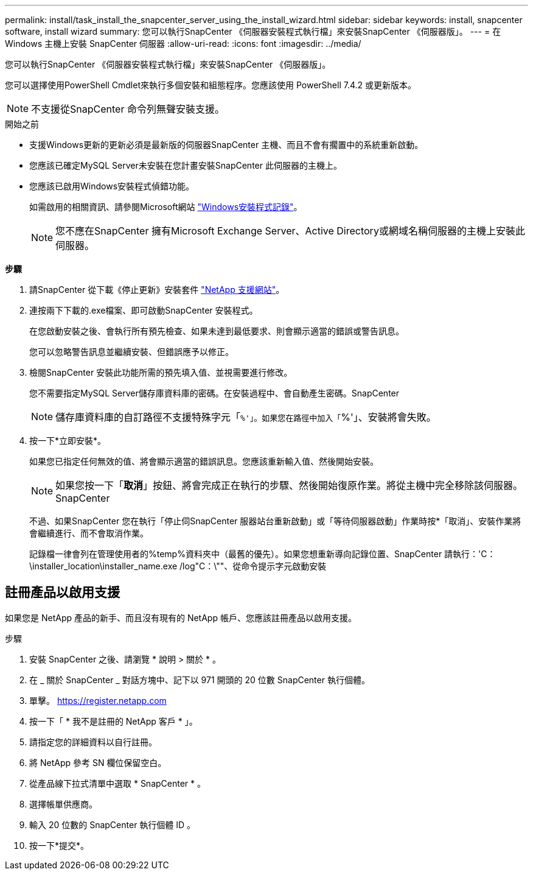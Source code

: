 ---
permalink: install/task_install_the_snapcenter_server_using_the_install_wizard.html 
sidebar: sidebar 
keywords: install, snapcenter software, install wizard 
summary: 您可以執行SnapCenter 《伺服器安裝程式執行檔」來安裝SnapCenter 《伺服器版」。 
---
= 在 Windows 主機上安裝 SnapCenter 伺服器
:allow-uri-read: 
:icons: font
:imagesdir: ../media/


[role="lead"]
您可以執行SnapCenter 《伺服器安裝程式執行檔」來安裝SnapCenter 《伺服器版」。

您可以選擇使用PowerShell Cmdlet來執行多個安裝和組態程序。您應該使用 PowerShell 7.4.2 或更新版本。


NOTE: 不支援從SnapCenter 命令列無聲安裝支援。

.開始之前
* 支援Windows更新的更新必須是最新版的伺服器SnapCenter 主機、而且不會有擱置中的系統重新啟動。
* 您應該已確定MySQL Server未安裝在您計畫安裝SnapCenter 此伺服器的主機上。
* 您應該已啟用Windows安裝程式偵錯功能。
+
如需啟用的相關資訊、請參閱Microsoft網站 https://support.microsoft.com/kb/223300["Windows安裝程式記錄"^]。

+

NOTE: 您不應在SnapCenter 擁有Microsoft Exchange Server、Active Directory或網域名稱伺服器的主機上安裝此伺服器。



*步驟*

. 請SnapCenter 從下載《停止更新》安裝套件 https://mysupport.netapp.com/site/products/all/details/snapcenter/downloads-tab["NetApp 支援網站"^]。
. 連按兩下下載的.exe檔案、即可啟動SnapCenter 安裝程式。
+
在您啟動安裝之後、會執行所有預先檢查、如果未達到最低要求、則會顯示適當的錯誤或警告訊息。

+
您可以忽略警告訊息並繼續安裝、但錯誤應予以修正。

. 檢閱SnapCenter 安裝此功能所需的預先填入值、並視需要進行修改。
+
您不需要指定MySQL Server儲存庫資料庫的密碼。在安裝過程中、會自動產生密碼。SnapCenter

+

NOTE: 儲存庫資料庫的自訂路徑不支援特殊字元「`%'」。如果您在路徑中加入「`%'」、安裝將會失敗。

. 按一下*立即安裝*。
+
如果您已指定任何無效的值、將會顯示適當的錯誤訊息。您應該重新輸入值、然後開始安裝。

+

NOTE: 如果您按一下「*取消*」按鈕、將會完成正在執行的步驟、然後開始復原作業。將從主機中完全移除該伺服器。SnapCenter

+
不過、如果SnapCenter 您在執行「停止伺SnapCenter 服器站台重新啟動」或「等待伺服器啟動」作業時按*「取消」、安裝作業將會繼續進行、而不會取消作業。

+
記錄檔一律會列在管理使用者的%temp%資料夾中（最舊的優先）。如果您想重新導向記錄位置、SnapCenter 請執行：'C：\installer_location\installer_name.exe /log"C：\""、從命令提示字元啟動安裝





== 註冊產品以啟用支援

如果您是 NetApp 產品的新手、而且沒有現有的 NetApp 帳戶、您應該註冊產品以啟用支援。

.步驟
. 安裝 SnapCenter 之後、請瀏覽 * 說明 > 關於 * 。
. 在 _ 關於 SnapCenter _ 對話方塊中、記下以 971 開頭的 20 位數 SnapCenter 執行個體。
. 單擊。 https://register.netapp.com[]
. 按一下「 * 我不是註冊的 NetApp 客戶 * 」。
. 請指定您的詳細資料以自行註冊。
. 將 NetApp 參考 SN 欄位保留空白。
. 從產品線下拉式清單中選取 * SnapCenter * 。
. 選擇帳單供應商。
. 輸入 20 位數的 SnapCenter 執行個體 ID 。
. 按一下*提交*。

